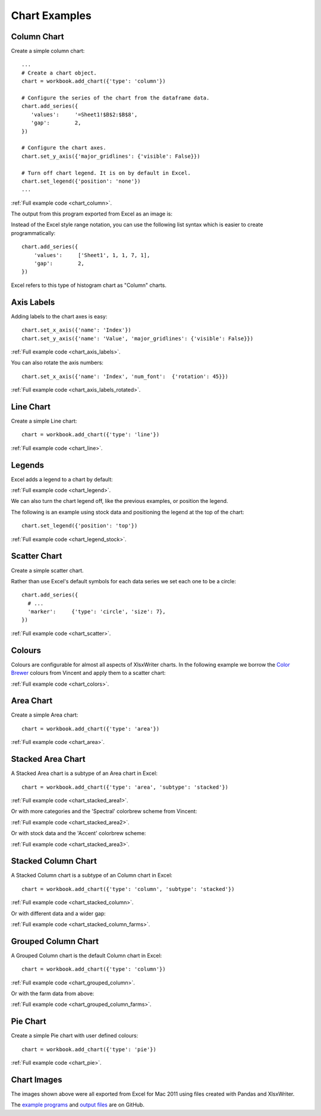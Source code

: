 Chart Examples
==============


Column Chart
------------

Create a simple column chart::

   ...
   # Create a chart object.
   chart = workbook.add_chart({'type': 'column'})

   # Configure the series of the chart from the dataframe data.
   chart.add_series({
      'values':     '=Sheet1!$B$2:$B$8',
      'gap':        2,
   })

   # Configure the chart axes.
   chart.set_y_axis({'major_gridlines': {'visible': False}})

   # Turn off chart legend. It is on by default in Excel.
   chart.set_legend({'position': 'none'})
   ...

:ref:`Full example code <chart_column>`.

The output from this program exported from Excel as an image is:

.. image:: _images/chart_column.png


Instead of the Excel style range notation, you can use the following list
syntax which is easier to create programmatically::

   chart.add_series({
       'values':     ['Sheet1', 1, 1, 7, 1],
       'gap':        2,
   })

Excel refers to this type of histogram chart as "Column" charts.


Axis Labels
-----------

Adding labels to the chart axes is easy::

   chart.set_x_axis({'name': 'Index'})
   chart.set_y_axis({'name': 'Value', 'major_gridlines': {'visible': False}})

.. image:: _images/chart_axis_labels.png

:ref:`Full example code <chart_axis_labels>`.

You can also rotate the axis numbers::

   chart.set_x_axis({'name': 'Index', 'num_font':  {'rotation': 45}})

.. image:: _images/chart_axis_labels_rotated.png

:ref:`Full example code <chart_axis_labels_rotated>`.


Line Chart
----------

Create a simple Line chart::

   chart = workbook.add_chart({'type': 'line'})

.. image:: _images/chart_line.png

:ref:`Full example code <chart_line>`.


Legends
-------

Excel adds a legend to a chart by default:

.. image:: _images/chart_legend.png

:ref:`Full example code <chart_legend>`.

We can also turn the chart legend off, like the previous examples, or position
the legend.

The following is an example using stock data and positioning the legend at the
top of the chart::

   chart.set_legend({'position': 'top'})

.. image:: _images/chart_legend_stock.png

:ref:`Full example code <chart_legend_stock>`.


Scatter Chart
-------------

Create a simple scatter chart.

Rather than use Excel's default symbols for each data series we set each one to
be a circle::

   chart.add_series({
     # ...
     'marker':     {'type': 'circle', 'size': 7},
   })

.. image:: _images/chart_scatter.png

:ref:`Full example code <chart_scatter>`.


Colours
-------

Colours are configurable for almost all aspects of XlsxWriter charts. In the
following example we borrow the `Color Brewer <http://colorbrewer2.org/>`_
colours from Vincent and apply them to a scatter chart:

.. image:: _images/chart_colors.png

:ref:`Full example code <chart_colors>`.

Area Chart
----------

Create a simple Area chart::

   chart = workbook.add_chart({'type': 'area'})

.. image:: _images/chart_area.png

:ref:`Full example code <chart_area>`.


Stacked Area Chart
------------------

A Stacked Area chart is a subtype of an Area chart in Excel::

   chart = workbook.add_chart({'type': 'area', 'subtype': 'stacked'})

.. image:: _images/chart_stacked_area1.png

:ref:`Full example code <chart_stacked_area1>`.

Or with more categories and the 'Spectral' colorbrew scheme from Vincent:

.. image:: _images/chart_stacked_area2.png

:ref:`Full example code <chart_stacked_area2>`.

Or with stock data and the 'Accent' colorbrew scheme:

.. image:: _images/chart_stacked_area3.png


:ref:`Full example code <chart_stacked_area3>`.


Stacked Column Chart
--------------------

A Stacked Column chart is a subtype of an Column chart in Excel::

   chart = workbook.add_chart({'type': 'column', 'subtype': 'stacked'})

.. image:: _images/chart_stacked_column.png

:ref:`Full example code <chart_stacked_column>`.

Or with different data and a wider gap:

.. image:: _images/chart_stacked_column_farms.png

:ref:`Full example code <chart_stacked_column_farms>`.


Grouped Column Chart
--------------------

A Grouped Column chart is the default Column chart in Excel::

   chart = workbook.add_chart({'type': 'column'})

.. image:: _images/chart_grouped_column.png

:ref:`Full example code <chart_grouped_column>`.

Or with the farm data from above:

.. image:: _images/chart_stacked_column_farms.png

:ref:`Full example code <chart_grouped_column_farms>`.



Pie Chart
---------

Create a simple Pie chart with user defined colours::

   chart = workbook.add_chart({'type': 'pie'})

.. image:: _images/chart_pie.png

:ref:`Full example code <chart_pie>`.






Chart Images
------------

The images shown above were all exported from Excel for Mac 2011 using files
created with Pandas and XlsxWriter.

The
`example programs <https://github.com/jmcnamara/pandas_xlsxwriter_charts/tree/master/examples>`_
and
`output files <https://github.com/jmcnamara/pandas_xlsxwriter_charts/tree/master/examples/output_files>`_
are on GitHub.



